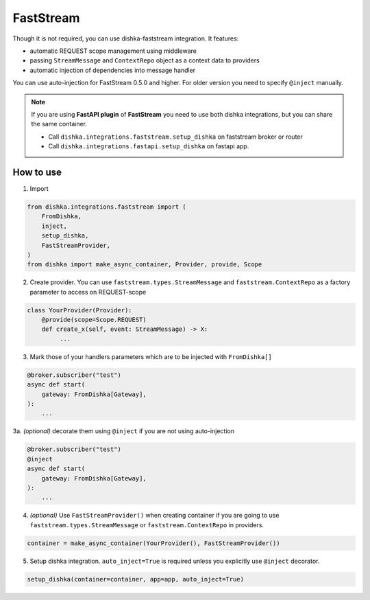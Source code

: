 .. _faststream:

FastStream
===========================================

Though it is not required, you can use dishka-faststream integration. It features:

* automatic REQUEST scope management using middleware
* passing ``StreamMessage`` and ``ContextRepo`` object as a context data to providers
* automatic injection of dependencies into message handler

You can use auto-injection for FastStream 0.5.0 and higher. For older version you need to specify ``@inject`` manually.

.. note::

    If you are using **FastAPI plugin** of **FastStream** you need to use both dishka integrations, but you can share the same container.

    * Call ``dishka.integrations.faststream.setup_dishka`` on faststream broker or router
    * Call ``dishka.integrations.fastapi.setup_dishka`` on fastapi app.



How to use
****************

1. Import

..  code-block:: python

    from dishka.integrations.faststream import (
        FromDishka,
        inject,
        setup_dishka,
        FastStreamProvider,
    )
    from dishka import make_async_container, Provider, provide, Scope

2. Create provider. You can use ``faststream.types.StreamMessage`` and ``faststream.ContextRepo`` as a factory parameter to access on REQUEST-scope

.. code-block:: python

    class YourProvider(Provider):
        @provide(scope=Scope.REQUEST)
        def create_x(self, event: StreamMessage) -> X:
             ...


3. Mark those of your handlers parameters which are to be injected with ``FromDishka[]``

.. code-block:: python

    @broker.subscriber("test")
    async def start(
        gateway: FromDishka[Gateway],
    ):
        ...


3a. *(optional)* decorate them using ``@inject`` if you are not using auto-injection

.. code-block:: python

    @broker.subscriber("test")
    @inject
    async def start(
        gateway: FromDishka[Gateway],
    ):
        ...


4. *(optional)* Use ``FastStreamProvider()`` when creating container if you are going to use  ``faststream.types.StreamMessage`` or ``faststream.ContextRepo``  in providers.

.. code-block:: python

    container = make_async_container(YourProvider(), FastStreamProvider())


5. Setup dishka integration.  ``auto_inject=True`` is required unless you explicitly use ``@inject`` decorator.

.. code-block:: python

    setup_dishka(container=container, app=app, auto_inject=True)

